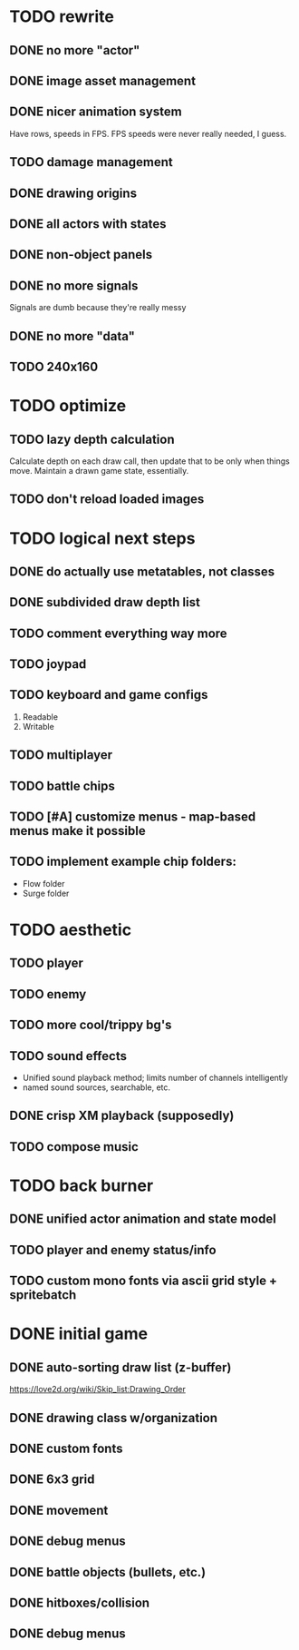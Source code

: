 * TODO rewrite
** DONE no more "actor"
** DONE image asset management
** DONE nicer animation system
Have rows, speeds in FPS.
FPS speeds were never really needed, I guess.
** TODO damage management
** DONE drawing origins
** DONE all actors with states
** DONE non-object panels
** DONE no more signals
Signals are dumb because they're really messy
** DONE no more "data"
** TODO 240x160
* TODO optimize
** TODO lazy depth calculation
Calculate depth on each draw call, then update that to be only when
things move. Maintain a drawn game state, essentially.
** TODO don't reload loaded images
* TODO logical next steps
** DONE do actually use metatables, not classes
** DONE subdivided draw depth list
** TODO comment everything way more
** TODO joypad
** TODO keyboard and game configs
 1. Readable
 2. Writable
** TODO multiplayer
** TODO battle chips
** TODO [#A] customize menus - map-based menus make it possible
** TODO implement example chip folders:
 - Flow folder
 - Surge folder

* TODO aesthetic
** TODO player
** TODO enemy
** TODO more cool/trippy bg's
** TODO sound effects
 - Unified sound playback method; limits number of channels intelligently
 - named sound sources, searchable, etc.
** DONE crisp XM playback (supposedly)
** TODO compose music

* TODO back burner
** DONE unified actor animation and state model

** TODO player and enemy status/info
** TODO custom mono fonts via ascii grid style + spritebatch

* DONE initial game
** DONE auto-sorting draw list (z-buffer)
https://love2d.org/wiki/Skip_list:Drawing_Order
** DONE drawing class w/organization
** DONE custom fonts
** DONE 6x3 grid
** DONE movement
** DONE debug menus
** DONE battle objects (bullets, etc.)
** DONE hitboxes/collision
** DONE debug menus
